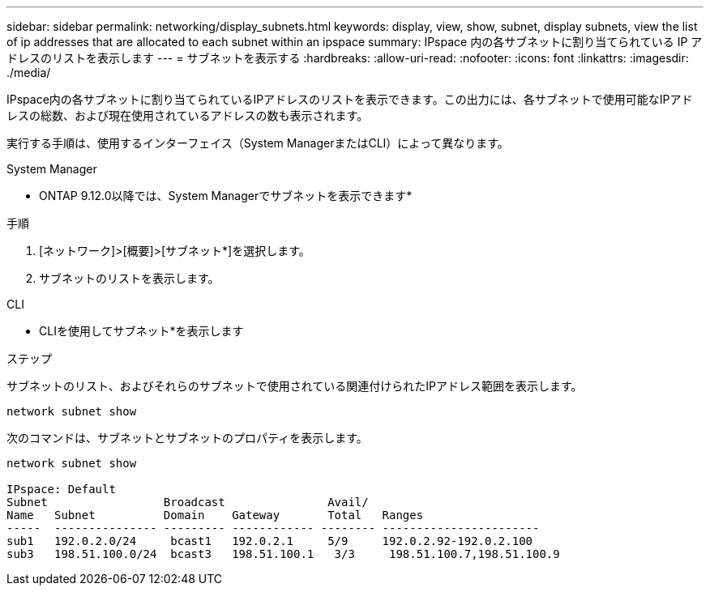 ---
sidebar: sidebar 
permalink: networking/display_subnets.html 
keywords: display, view, show, subnet, display subnets, view the list of ip addresses that are allocated to each subnet within an ipspace 
summary: IPspace 内の各サブネットに割り当てられている IP アドレスのリストを表示します 
---
= サブネットを表示する
:hardbreaks:
:allow-uri-read: 
:nofooter: 
:icons: font
:linkattrs: 
:imagesdir: ./media/


[role="lead"]
IPspace内の各サブネットに割り当てられているIPアドレスのリストを表示できます。この出力には、各サブネットで使用可能なIPアドレスの総数、および現在使用されているアドレスの数も表示されます。

実行する手順は、使用するインターフェイス（System ManagerまたはCLI）によって異なります。

[role="tabbed-block"]
====
.System Manager
--
* ONTAP 9.12.0以降では、System Managerでサブネットを表示できます*

.手順
. [ネットワーク]>[概要]>[サブネット*]を選択します。
. サブネットのリストを表示します。


--
.CLI
--
* CLIを使用してサブネット*を表示します

.ステップ
サブネットのリスト、およびそれらのサブネットで使用されている関連付けられたIPアドレス範囲を表示します。

....
network subnet show
....
次のコマンドは、サブネットとサブネットのプロパティを表示します。

....
network subnet show

IPspace: Default
Subnet                 Broadcast               Avail/
Name   Subnet          Domain    Gateway       Total   Ranges
-----  --------------- --------- ------------ -------- -----------------------
sub1   192.0.2.0/24     bcast1   192.0.2.1     5/9     192.0.2.92-192.0.2.100
sub3   198.51.100.0/24  bcast3   198.51.100.1   3/3     198.51.100.7,198.51.100.9
....
--
====
